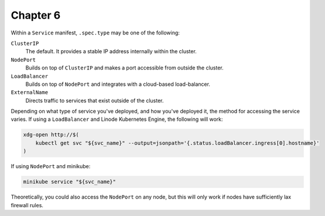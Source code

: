 Chapter 6
=========

Within a ``Service`` manifest, ``.spec.type`` may be one of the following:

``ClusterIP``
    The default. It provides a stable IP address internally within the cluster.

``NodePort``
    Builds on top of ``ClusterIP`` and makes a port accessible from outside the cluster.

``LoadBalancer``
    Builds on top of ``NodePort`` and integrates with a cloud-based load-balancer.

``ExternalName``
    Directs traffic to services that exist outside of the cluster.

Depending on what type of service you've deployed, and how you've deployed it, the method for
accessing the service varies. If using a ``LoadBalancer`` and Linode Kubernetes Engine, the
following will work:

.. code:: bash

    xdg-open http://$(
        kubectl get svc "${svc_name}" --output=jsonpath='{.status.loadBalancer.ingress[0].hostname}'
    )

If using ``NodePort`` and minikube:

.. code:: bash

    minikube service "${svc_name}"

Theoretically, you could also access the ``NodePort`` on any node, but this will only work if nodes
have sufficiently lax firewall rules.
